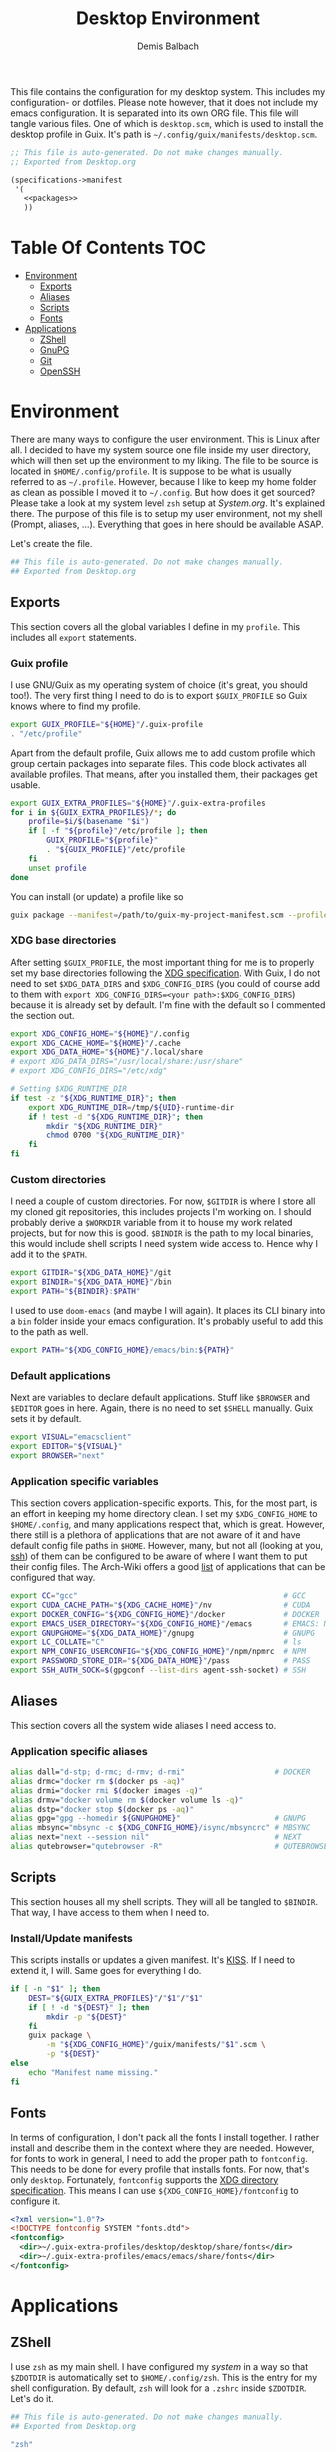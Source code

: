 #+TITLE: Desktop Environment
#+AUTHOR: Demis Balbach
#+PROPERTY: header-args :mkdirp yes
#+PROPERTY: header-args :tangle-mode (identity #o444)

This file contains the configuration for my desktop system. This includes my configuration- or dotfiles. Please note however, that it does not include my emacs configuration. It is separated into its own ORG file.
This file will tangle various files. One of which is =desktop.scm=, which is used to install the desktop profile in Guix. It's path is =~/.config/guix/manifests/desktop.scm=.
#+begin_src scheme :tangle ~/.config/guix/manifests/desktop.scm :noweb yes :mkdirp yes
;; This file is auto-generated. Do not make changes manually.
;; Exported from Desktop.org

(specifications->manifest
 '(
   <<packages>>
   ))
#+end_src

* Table Of Contents :TOC:
- [[#environment][Environment]]
  - [[#exports][Exports]]
  - [[#aliases][Aliases]]
  - [[#scripts][Scripts]]
  - [[#fonts][Fonts]]
- [[#applications][Applications]]
  - [[#zshell][ZShell]]
  - [[#gnupg][GnuPG]]
  - [[#git][Git]]
  - [[#openssh][OpenSSH]]

* Environment
:PROPERTIES:
:header-args:sh: :tangle ~/.config/profile
:header-args:sh: :mkdirp yes
:END:

There are many ways to configure the user environment. This is Linux after all. I decided to have my system source one file inside my user directory, which will then set up the environment to my liking. The file to be source is located in =$HOME/.config/profile=. It is suppose to be what is usually referred to as =~/.profile=. However, because I like to keep my home folder as clean as possible I moved it to =~/.config=. But how does it get sourced? Please take a look at my system level =zsh= setup at [[System.org][System.org]]. It's explained there. The purpose of this file is to setup my user environment, not my shell (Prompt, aliases, ...). Everything that goes in here should be available ASAP.

Let's create the file.

#+begin_src sh :tangle-mode (identity #o755)
## This file is auto-generated. Do not make changes manually.
## Exported from Desktop.org
#+end_src

** Exports
This section covers all the global variables I define in my =profile=. This includes all =export= statements.
  
*** Guix profile
I use GNU/Guix as my operating system of choice (it's great, you should too!). The very first thing I need to do is to export =$GUIX_PROFILE= so Guix knows where to find my profile. 
#+begin_src sh
export GUIX_PROFILE="${HOME}"/.guix-profile
. "/etc/profile"
#+end_src

Apart from the default profile, Guix allows me to add custom profile which group certain packages into separate files. This code block activates all available profiles. That means, after you installed them, their packages get usable.
#+begin_src sh
export GUIX_EXTRA_PROFILES="${HOME}"/.guix-extra-profiles
for i in ${GUIX_EXTRA_PROFILES}/*; do
    profile=$i/$(basename "$i")
    if [ -f "${profile}"/etc/profile ]; then
	    GUIX_PROFILE="${profile}"
	    . "${GUIX_PROFILE}"/etc/profile
    fi
    unset profile
done
#+end_src

You can install (or update) a profile like so
#+begin_src sh :tangle no
guix package --manifest=/path/to/guix-my-project-manifest.scm --profile="$GUIX_EXTRA_PROFILES"/my-project/my-project
#+end_src
    
*** XDG base directories
After setting =$GUIX_PROFILE=, the most important thing for me is to properly set my base directories following the [[https://specifications.freedesktop.org/basedir-spec/basedir-spec-latest.html#variables][XDG specification]]. With Guix, I do not need to set =$XDG_DATA_DIRS= and =$XDG_CONFIG_DIRS= (you could of course add to them with =export XDG_CONFIG_DIRS=<your path>:$XDG_CONFIG_DIRS=) because it is already set by default. I'm fine with the default so I commented the section out.
#+begin_src sh
export XDG_CONFIG_HOME="${HOME}"/.config
export XDG_CACHE_HOME="${HOME}"/.cache
export XDG_DATA_HOME="${HOME}"/.local/share
# export XDG_DATA_DIRS="/usr/local/share:/usr/share"
# export XDG_CONFIG_DIRS="/etc/xdg"

# Setting $XDG_RUNTIME_DIR
if test -z "${XDG_RUNTIME_DIR}"; then
    export XDG_RUNTIME_DIR=/tmp/${UID}-runtime-dir
    if ! test -d "${XDG_RUNTIME_DIR}"; then
	    mkdir "${XDG_RUNTIME_DIR}"
	    chmod 0700 "${XDG_RUNTIME_DIR}"
    fi
fi
#+end_src

*** Custom directories
I need a couple of custom directories. For now, =$GITDIR= is where I store all my cloned git repositories, this includes projects I'm working on. I should probably derive a =$WORKDIR= variable from it to house my work related projects, but for now this is good. =$BINDIR= is the path to my local binaries, this would include shell scripts I need system wide access to. Hence why I add it to the =$PATH=.

#+begin_src sh
export GITDIR="${XDG_DATA_HOME}"/git
export BINDIR="${XDG_DATA_HOME}"/bin
export PATH="${BINDIR}:$PATH"
#+end_src

I used to use =doom-emacs= (and maybe I will again). It places its CLI binary into a =bin= folder inside your emacs configuration. It's probably useful to add this to the path as well.
#+begin_src sh
export PATH="${XDG_CONFIG_HOME}/emacs/bin:${PATH}"
#+end_src

*** Default applications
Next are variables to declare default applications. Stuff like =$BROWSER= and =$EDITOR= goes in here. Again, there is no need to set =$SHELL= manually. Guix sets it by default.

#+begin_src sh
export VISUAL="emacsclient"
export EDITOR="${VISUAL}"
export BROWSER="next"
#+end_src

*** Application specific variables
This section covers application-specific exports. This, for the most part, is an effort in keeping my home directory clean. I set my =$XDG_CONFIG_HOME= to =$HOME/.config=, and many applications respect that, which is great. However, there still is a plethora of applications that are not aware of it and have default config file paths in =$HOME=.
However, many, but not all (looking at you, [[https://bugzilla.mindrot.org/show_bug.cgi?id=2050][ssh]]) of them can be configured to be aware of where I want them to put their config files.
The Arch-Wiki offers a good [[https://wiki.archlinux.org/title/XDG_Base_Directory][list]] of applications that can be configured that way.

#+begin_src sh
export CC="gcc"                                              # GCC
export CUDA_CACHE_PATH="${XDG_CACHE_HOME}"/nv                # CUDA
export DOCKER_CONFIG="${XDG_CONFIG_HOME}"/docker             # DOCKER
export EMACS_USER_DIRECTORY="${XDG_CONFIG_HOME}"/emacs       # EMACS: Not needed since 27.1?
export GNUPGHOME="${XDG_DATA_HOME}"/gnupg                    # GNUPG
export LC_COLLATE="C"                                        # ls
export NPM_CONFIG_USERCONFIG="${XDG_CONFIG_HOME}"/npm/npmrc  # NPM
export PASSWORD_STORE_DIR="${XDG_DATA_HOME}"/pass            # PASS
export SSH_AUTH_SOCK=$(gpgconf --list-dirs agent-ssh-socket) # SSH
#+end_src
    
** Aliases
This section covers all the system wide aliases I need access to.

*** Application specific aliases
:PROPERTIES:
:CUSTOM_ID: aliases
:END:
#+begin_src sh
alias dall="d-stp; d-rmc; d-rmv; d-rmi"                    # DOCKER
alias drmc="docker rm $(docker ps -aq)"
alias drmi="docker rmi $(docker images -q)"
alias drmv="docker volume rm $(docker volume ls -q)"
alias dstp="docker stop $(docker ps -aq)"
alias gpg="gpg --homedir ${GNUPGHOME}"                     # GNUPG
alias mbsync="mbsync -c ${XDG_CONFIG_HOME}/isync/mbsyncrc" # MBSYNC
alias next="next --session nil"                            # NEXT
alias qutebrowser="qutebrowser -R"                         # QUTEBROWSER
#+end_src

** Scripts
This section houses all my shell scripts. They will all be tangled to =$BINDIR=. That way, I have access to them when I need to.

*** Install/Update manifests
This scripts installs or updates a given manifest. It's [[https://en.wikipedia.org/wiki/KISS_principle][KISS]]. If I need to extend it, I will. Same goes for everything I do.

#+begin_src sh :tangle ~/.local/share/bin/update-manifest :tangle-mode (identity #o755) :shebang "#!/bin/sh"
if [ -n "$1" ]; then
    DEST="${GUIX_EXTRA_PROFILES}"/"$1"/"$1"
    if [ ! -d "${DEST}" ]; then
	    mkdir -p "${DEST}"
    fi
    guix package \
	    -m "${XDG_CONFIG_HOME}"/guix/manifests/"$1".scm \
	    -p "${DEST}"
else
    echo "Manifest name missing."
fi
#+end_src

** Fonts
In terms of configuration, I don't pack all the fonts I install together. I rather install and describe them in the context where they are needed. However, for fonts to work in general, I need to add the proper path to =fontconfig=. This needs to be done for every profile that installs fonts. For now, that's only =desktop=. Fortunately, =fontconfig= supports the [[https://specifications.freedesktop.org/basedir-spec/basedir-spec-latest.html#variables][XDG directory specification]]. This means I can use =${XDG_CONFIG_HOME}/fontconfig= to configure it.

#+begin_src xml :tangle ~/.config/fontconfig/fonts.conf
<?xml version="1.0"?>
<!DOCTYPE fontconfig SYSTEM "fonts.dtd">
<fontconfig>
  <dir>~/.guix-extra-profiles/desktop/desktop/share/fonts</dir>
  <dir>~/.guix-extra-profiles/emacs/emacs/share/fonts</dir>
</fontconfig>
#+end_src

* Applications

** ZShell
:PROPERTIES:
:header-args:sh: :tangle ~/.config/zsh/.zshrc
:header-args:sh: :mkdirp yes
:END:
I use =zsh= as my main shell. I have configured my [[System.org][system]] in a way so that =$ZDOTDIR= is automatically set to =$HOME/.config/zsh=. This is the entry for my shell  configuration.
By default, =zsh= will look for a =.zshrc= inside =$ZDOTDIR=. Let's do it.

#+begin_src sh
## This file is auto-generated. Do not make changes manually.
## Exported from Desktop.org
#+end_src

#+begin_src scheme :noweb-ref packages
"zsh"
#+end_src

*** Basic settings
This covers the basic settings, like =HISTSIZE=, I configured my =zsh= with. Plugins, like syntax-highlighting have add to the file's tail. They therefore appear last in this chapter.

#+begin_src sh
HISTFILE="${XDG_DATA_HOME}"/zsh/history
HISTSIZE=1000
SAVEHIST=1000
setopt nomatch
unsetopt beep
bindkey -e

# Add to $fpath so that we can install plugins
FPATH_FUNCTION_DIR="${ZDOTDIR}"/functions
if [ ! -d ${FPATH_FUNCTION_DIR} ]; then
    mkdir -p ${FPATH_FUNCTION_DIR}
fi
fpath=( ${FPATH_FUNCTION_DIR} $fpath )
#+end_src
*** Aliases
This section covers all of my aliases. To some extend, this also includes aliases to applications which offer a =--config= (or simliar) parameter for its config directory. There is an argument to be made whether one should rather keep this somewhere else (maybe a section of each application with =export=\s and =alias=\es bundlded together). However, I decided to split it like this.

*Note*: There are also aliases defined in the [[#aliases][aliases]] section of the environment setup. Everything that goes in HERE is suppose to be only needed when I'm inside =zsh=. Everthing else, for example system wide application aliases, go in the other section.

**** Navigation helpers
First some handy aliases to navigate the shell.

#+begin_src sh
alias lss="ls --group-directories-first --color=always -laAh"
alias ..="cd .."
alias ...="cd ../../"
alias ....="cd ../../../"
#+end_src

*** Plugins
ZShell has the ability to install plugins quite easily. This section covers all the various plugins I use for my setup.

**** Basic plugins
Some basic plugins like =colors= and =compinit=
#+begin_src sh
zstyle :compinstall filename '${ZDOTDIR}/.zshrc'
autoload -Uz compinit && compinit
autoload -U colors && colors
#+end_src

**** TODO Prompt
This covers my prompt. I recently switched to [[https://github.com/spaceship-prompt/spaceship-prompt][starship]]. However, in order for it to work properly, I need to symlink the installed packaged to =$FPATH_FUNCTION_DIR=.

*Note*: This will not work if the profile =starship-prompt= has been installed with is not called =desktop=. This needs some further tweaking.
#+begin_src sh
if [ ! -d "${FPATH_FUNCTION_DIR}"/prompt_spaceship_setup ]; then
    ln -sf "${GUIX_EXTRA_PROFILES}"/desktop/desktop/lib/spaceship-prompt/spaceship.zsh "${FPATH_FUNCTION_DIR}"/prompt_spaceship_setup
fi
autoload -U promptinit && promptinit
prompt spaceship
#+end_src

#+begin_src scheme :noweb-ref packages
"spaceship-prompt"
"font-tamzen"
#+end_src

**** TODO Syntax highlighting
The plugin for syntax highlighting must be sourced at the end of the tangled =.zshrc=. Therefore nothing should follow this plugin. More information can be found [[https://github.com/zsh-users/zsh-syntax-highlighting#why-must-zsh-syntax-highlightingzsh-be-sourced-at-the-end-of-the-zshrc-file][here]].

*Note*: This will not work if the profile =zsh-syntax-highlighting= has been installed with is not called =desktop=. This needs some further tweaking.
#+begin_src sh
if [ -d "${GUIX_EXTRA_PROFILES}"/desktop/desktop/share/zsh-syntax-highlighting ]; then
    . "${GUIX_EXTRA_PROFILES}"/desktop/desktop/share/zsh-syntax-highlighting/zsh-syntax-highlighting.zsh
fi
#+end_src

#+begin_src scheme :noweb-ref packages
"zsh-syntax-highlighting"
#+end_src

** GnuPG
I use [[https://gnupg.org/][GnuPG]] to manage my key chain. I also configure it to work well with Emacs. Because I work from within Emacs most of the time I use =pinentry-emacs= to control passphrase prompts. Take a look at [[Emacs.org][Emacs.org]] for details.

In my ZShell config, I set =$GNUPGHOME= to =$XDG_DATA_HOME/gnupg= which defaults to =$HOME/.local/share/gnupg= in my case. Now I need to set up the GPG agent to work with my setup. Unfortunately, its configuration only accepts hardcoded paths.

#+begin_src conf :tangle ~/.local/share/gnupg/gpg-agent.conf :mkdirp yes
pinentry-program /home/db/.guix-extra-profiles/desktop/desktop/bin/pinentry-emacs
enable-ssh-support
allow-emacs-pinentry
allow-loopback-pinentry
#+end_src

The GPG agent can also take care of authentication through =ssh=. We just need a =sshcontrol= file in the same place with our authentication keygrip.

#+begin_src conf :tangle ~/.local/share/gnupg/sshcontrol :mkdirp yes
E3FFA5A1B444A4F099E594758008C1D8845EC7C0
#+end_src

In order for this to work, we need a GPG keychain (obviously). I have my keychain saved on a USB drive. Together with the management of my password store, this is the only thing about my setup I do not try to automate. So what I would do at this point is copy my keychain from the USB drive to =$GNUPGHOME=. 

#+begin_src scheme :noweb-ref packages
"pinentry-emacs"
"gnupg"
#+end_src

** Git
This is how I globally configure git. At this point, this is just a basic configuration that sets my user as well as my signing key. *Note*: I set my editor to emacs. That way, If I ever wanted to commit something from the terminal, emacs opens in a new frame.

#+begin_src conf :tangle ~/.config/git/config :mkdirp yes
[user]
name = Demis Balbach
email = db@minikn.xyz
signingKey = F17DDB98CC3C405C
[core]
editor = emacsclient -c
[commit]
gpgSign = true
[gpg]
program = gpg
#+end_src

** OpenSSH

#+begin_src scheme :noweb-ref packages
"openssh"
#+end_src

